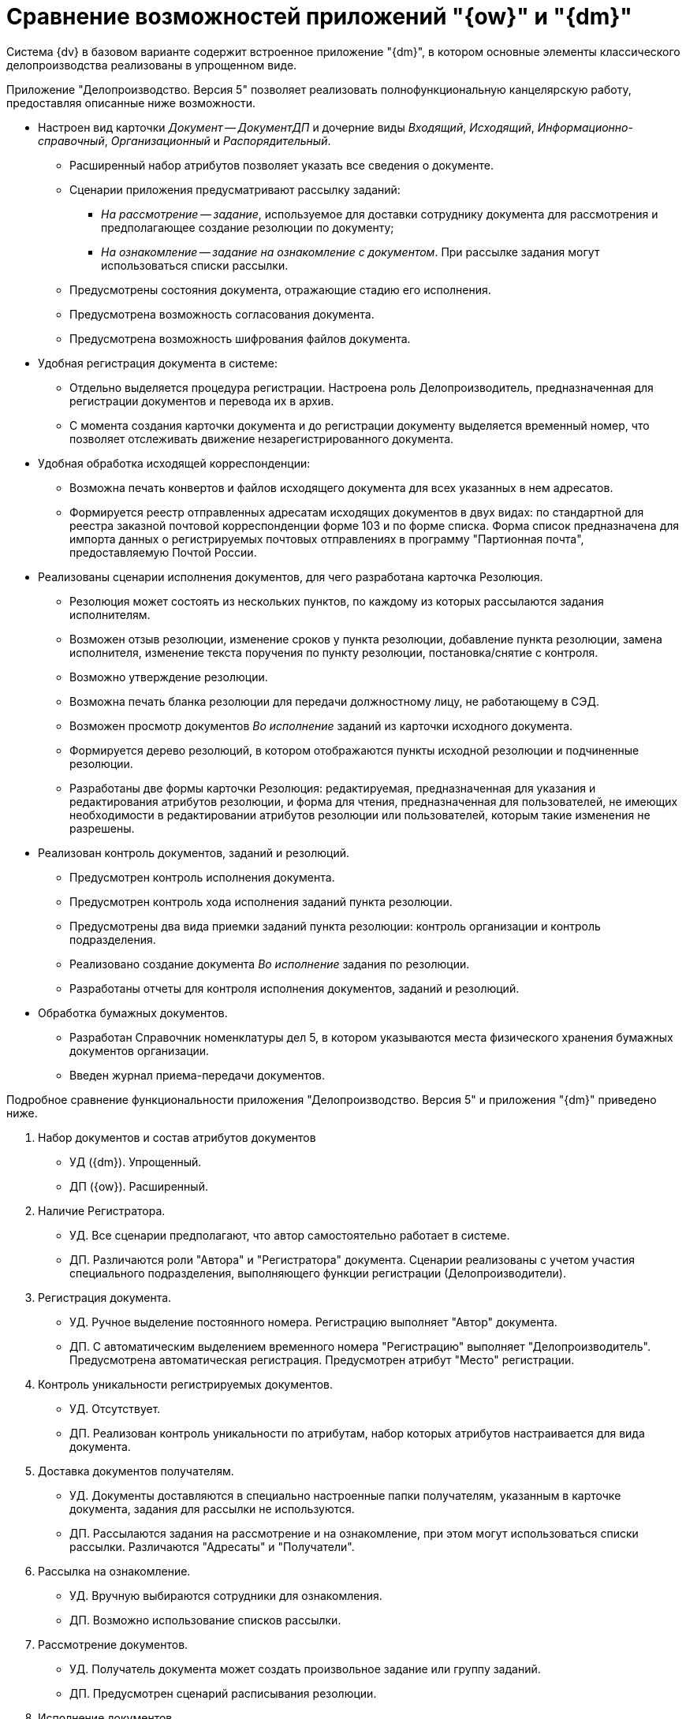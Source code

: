 = Сравнение возможностей приложений "{ow}" и "{dm}"

Система {dv} в базовом варианте содержит встроенное приложение "{dm}", в котором основные элементы классического делопроизводства реализованы в упрощенном виде.

Приложение "Делопроизводство. Версия 5" позволяет реализовать полнофункциональную канцелярскую работу, предоставляя описанные ниже возможности.

* Настроен вид карточки _Документ -- ДокументДП_ и дочерние виды _Входящий_, _Исходящий_, _Информационно-справочный_, _Организационный_ и _Распорядительный_.
** Расширенный набор атрибутов позволяет указать все сведения о документе.
** Сценарии приложения предусматривают рассылку заданий:
*** _На рассмотрение -- задание_, используемое для доставки сотруднику документа для рассмотрения и предполагающее создание резолюции по документу;
*** _На ознакомление -- задание на ознакомление с документом_. При рассылке задания могут использоваться списки рассылки.
** Предусмотрены состояния документа, отражающие стадию его исполнения.
** Предусмотрена возможность согласования документа.
** Предусмотрена возможность шифрования файлов документа.
* Удобная регистрация документа в системе:
** Отдельно выделяется процедура регистрации. Настроена роль Делопроизводитель, предназначенная для регистрации документов и перевода их в архив.
** С момента создания карточки документа и до регистрации документу выделяется временный номер, что позволяет отслеживать движение незарегистрированного документа.
* Удобная обработка исходящей корреспонденции:
** Возможна печать конвертов и файлов исходящего документа для всех указанных в нем адресатов.
** Формируется реестр отправленных адресатам исходящих документов в двух видах: по стандартной для реестра заказной почтовой корреспонденции форме 103 и по форме списка. Форма список предназначена для импорта данных о регистрируемых почтовых отправлениях в программу "Партионная почта", предоставляемую Почтой России.
* Реализованы сценарии исполнения документов, для чего разработана карточка Резолюция.
** Резолюция может состоять из нескольких пунктов, по каждому из которых рассылаются задания исполнителям.
** Возможен отзыв резолюции, изменение сроков у пункта резолюции, добавление пункта резолюции, замена исполнителя, изменение текста поручения по пункту резолюции, постановка/снятие с контроля.
** Возможно утверждение резолюции.
** Возможна печать бланка резолюции для передачи должностному лицу, не работающему в СЭД.
** Возможен просмотр документов _Во исполнение_ заданий из карточки исходного документа.
** Формируется дерево резолюций, в котором отображаются пункты исходной резолюции и подчиненные резолюции.
** Разработаны две формы карточки Резолюция: редактируемая, предназначенная для указания и редактирования атрибутов резолюции, и форма для чтения, предназначенная для пользователей, не имеющих необходимости в редактировании атрибутов резолюции или пользователей, которым такие изменения не разрешены.
* Реализован контроль документов, заданий и резолюций.
** Предусмотрен контроль исполнения документа.
** Предусмотрен контроль хода исполнения заданий пункта резолюции.
** Предусмотрены два вида приемки заданий пункта резолюции: контроль организации и контроль подразделения.
** Реализовано создание документа _Во исполнение_ задания по резолюции.
** Разработаны отчеты для контроля исполнения документов, заданий и резолюций.
* Обработка бумажных документов.
** Разработан Справочник номенклатуры дел 5, в котором указываются места физического хранения бумажных документов организации.
** Введен журнал приема-передачи документов.

Подробное сравнение функциональности приложения "Делопроизводство. Версия 5" и приложения "{dm}" приведено ниже.

. Набор документов и состав атрибутов документов
+
* УД ({dm}). Упрощенный.
* ДП ({ow}). Расширенный.
+
. Наличие Регистратора.
+
* УД. Все сценарии предполагают, что автор самостоятельно работает в системе.
* ДП. Различаются роли "Автора" и "Регистратора" документа. Сценарии реализованы с учетом участия специального подразделения, выполняющего функции регистрации (Делопроизводители).
+
. Регистрация документа.
+
* УД. Ручное выделение постоянного номера. Регистрацию выполняет "Автор" документа.
* ДП. С автоматическим выделением временного номера "Регистрацию" выполняет "Делопроизводитель". Предусмотрена автоматическая регистрация. Предусмотрен атрибут "Место" регистрации.
+
. Контроль уникальности регистрируемых документов.
+
* УД. Отсутствует.
* ДП. Реализован контроль уникальности по атрибутам, набор которых атрибутов настраивается для вида документа.
+
. Доставка документов получателям.
+
* УД. Документы доставляются в специально настроенные папки получателям, указанным в карточке документа, задания для рассылки не используются.
* ДП. Рассылаются задания на рассмотрение и на ознакомление, при этом могут использоваться списки рассылки. Различаются "Адресаты" и "Получатели".
+
. Рассылка на ознакомление.
+
* УД. Вручную выбираются сотрудники для ознакомления.
* ДП. Возможно использование списков рассылки.
+
. Рассмотрение документов.
+
* УД. Получатель документа может создать произвольное задание или группу заданий.
* ДП. Предусмотрен сценарий расписывания резолюции.
+
. Исполнение документов.
+
* УД. Не предусмотрено.
* ДП. Реализованы сценарии исполнения документов с использованием механизма резолюций. Предусмотрены состояния документов, отражающие стадию его исполнения.
+
. Использование резолюций.
+
* УД. Возможно использование групп заданий без возможности создать подчиненную группу заданий.
* ДП. Реализован объект "Резолюция", состоящая из нескольких пунктов. По каждому пункту назначается ответственный и контроль. Возможно создание подчиненных резолюций из задания.
+
. Справочник текстов поручений.
+
* УД. Не предусмотрено.
* ДП. Реализован справочник текстов резолюций с возможностью автоподстановки.
+
. Дерево исполнений.
+
* УД. Формируется дерево заданий.
* ДП. Формируется дерево резолюций, в котором отображаются пункты исходной резолюции и подчиненные резолюции.
+
. Связывание документов.
+
* УД. Реализованы сценарии создания документов _В ответ на_ с переносом атрибутов.
* ДП. Дополнительно реализовано создание документов "На основании", автоматическое связывание документов _Во исполнение_ задания с основным документом.
+
. Согласование документов.
+
* УД. Можно настроить маршруты согласования любой сложности.
* ДП. Можно настроить маршруты согласования любой сложности.
+
. Учет движения бумажных экземпляров документов "Отсутствует". Разработан журнал приема/передачи документов, отображающий, в том числе, передачу группы документов по реестру.
. Списание в дело.
+
* УД. Отсутствует.
* ДП. Разработан справочник номенклатуры дел. Для документа предусмотрен атрибут "Индекс номенклатуры дел".
+
. Рассылка исходящих.
+
* УД. Отмечается только факт отправки с помощью состояния документа.
* ДП. Рассылка производится с учетом способа отправки, возможна рассылка дополнительным адресатам, использование списков рассылки, печать конвертов, формирование заданий на отправку сотрудникам экспедиции.
+
. Контроль.
+
* Может быть указан контролер в задании, возможна приемка исполнения отдельных заданий.
* Предусмотрено два уровня внутреннего контроля: контроль организации и контроль подразделения. Предусмотрена роль "Ответственный исполнитель", если в резолюции учитывается "Внешний контроль" при этом на контроль ставится "Документ".
+
. Отчеты "Исполнителей заданий".
+
* Отчет может быть внесен в предназначенное для этого поле карточки или, если это требуется для завершения задания, добавлен как отдельная карточка.
* Дополнительно реализовано создание документа _Во исполнение_, _Периодические отчеты_.
+
. Автоматизация работы контролера.
+
* Настроена специальная виртуальная папка, в которой отображаются задания в состоянии "На контроле".
* Карточка резолюции содержит специально предназначенные для контроля поля: в ней отображаются все задания резолюции, сроки их исполнения и отчеты по всем подчиненным заданиям.
+
. Изменение разосланных поручений.
+
* Возможны только изменения в отдельных заданиях.
* Возможен отзыв резолюции, изменение сроков от пункта резолюции, добавление пункта резолюции, добавление исполнителя, замена исполнителя, изменение текста резолюции, постановка/снятие с контроля.